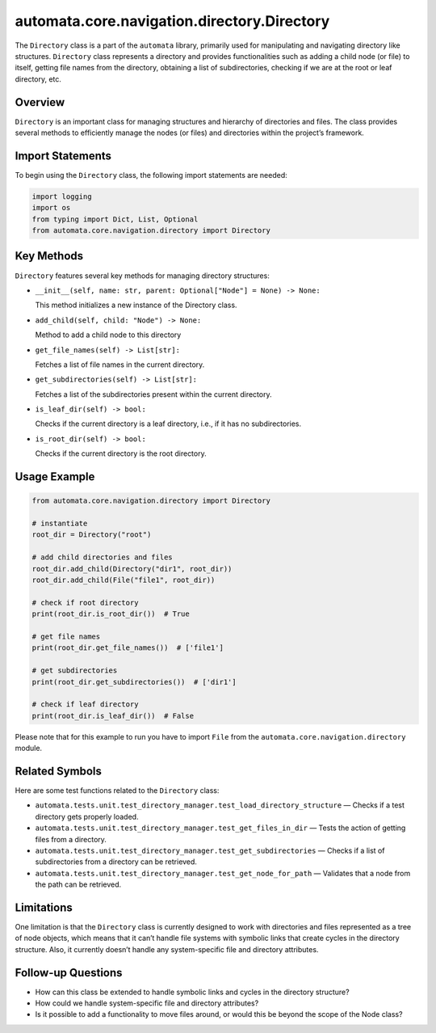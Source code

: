 automata.core.navigation.directory.Directory
============================================

The ``Directory`` class is a part of the ``automata`` library, primarily
used for manipulating and navigating directory like structures.
``Directory`` class represents a directory and provides functionalities
such as adding a child node (or file) to itself, getting file names from
the directory, obtaining a list of subdirectories, checking if we are at
the root or leaf directory, etc.

Overview
--------

``Directory`` is an important class for managing structures and
hierarchy of directories and files. The class provides several methods
to efficiently manage the nodes (or files) and directories within the
project’s framework.

Import Statements
-----------------

To begin using the ``Directory`` class, the following import statements
are needed:

.. code:: python

   import logging
   import os
   from typing import Dict, List, Optional
   from automata.core.navigation.directory import Directory

Key Methods
-----------

``Directory`` features several key methods for managing directory
structures:

-  ``__init__(self, name: str, parent: Optional["Node"] = None) -> None:``

   This method initializes a new instance of the Directory class.

-  ``add_child(self, child: "Node") -> None:``

   Method to add a child node to this directory

-  ``get_file_names(self) -> List[str]:``

   Fetches a list of file names in the current directory.

-  ``get_subdirectories(self) -> List[str]:``

   Fetches a list of the subdirectories present within the current
   directory.

-  ``is_leaf_dir(self) -> bool:``

   Checks if the current directory is a leaf directory, i.e., if it has
   no subdirectories.

-  ``is_root_dir(self) -> bool:``

   Checks if the current directory is the root directory.

Usage Example
-------------

.. code:: python

   from automata.core.navigation.directory import Directory

   # instantiate
   root_dir = Directory("root")

   # add child directories and files
   root_dir.add_child(Directory("dir1", root_dir))
   root_dir.add_child(File("file1", root_dir))

   # check if root directory
   print(root_dir.is_root_dir())  # True

   # get file names
   print(root_dir.get_file_names())  # ['file1']

   # get subdirectories
   print(root_dir.get_subdirectories())  # ['dir1']

   # check if leaf directory
   print(root_dir.is_leaf_dir())  # False

Please note that for this example to run you have to import ``File``
from the ``automata.core.navigation.directory`` module.

Related Symbols
---------------

Here are some test functions related to the ``Directory`` class:

-  ``automata.tests.unit.test_directory_manager.test_load_directory_structure``
   — Checks if a test directory gets properly loaded.
-  ``automata.tests.unit.test_directory_manager.test_get_files_in_dir``
   — Tests the action of getting files from a directory.
-  ``automata.tests.unit.test_directory_manager.test_get_subdirectories``
   — Checks if a list of subdirectories from a directory can be
   retrieved.
-  ``automata.tests.unit.test_directory_manager.test_get_node_for_path``
   — Validates that a node from the path can be retrieved.

Limitations
-----------

One limitation is that the ``Directory`` class is currently designed to
work with directories and files represented as a tree of node objects,
which means that it can’t handle file systems with symbolic links that
create cycles in the directory structure. Also, it currently doesn’t
handle any system-specific file and directory attributes.

Follow-up Questions
-------------------

-  How can this class be extended to handle symbolic links and cycles in
   the directory structure?
-  How could we handle system-specific file and directory attributes?
-  Is it possible to add a functionality to move files around, or would
   this be beyond the scope of the Node class?
